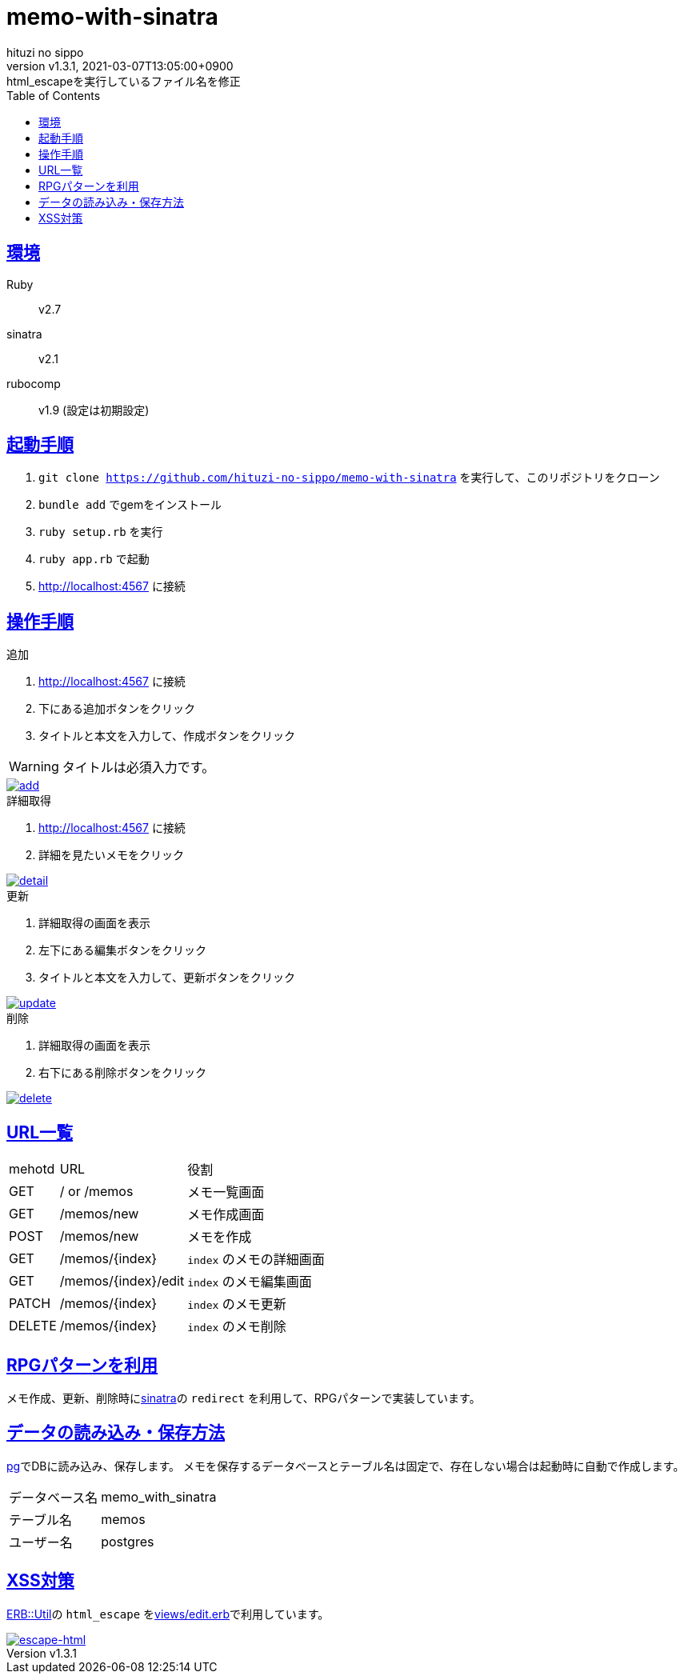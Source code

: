 = memo-with-sinatra
:author-name: hituzi no sippo
:!author-email:
:author: {author-name}
:!email: {author-email}
:revnumber: v1.3.1
:revdate: 2021-03-07T13:05:00+0900
:revremark: html_escapeを実行しているファイル名を修正
:doctype: article
:description: {doctitle} README
:title:
:title-separtor: :
:experimental:
:showtitle:
:!sectnums:
:sectids:
:toc: auto
:sectlinks:
:sectanchors:
:idprefix:
:idseparator: -
:xrefstyle: full
:!example-caption:
:!figure-caption:
:!table-caption:
:!listing-caption:
ifdef::env-github[]
:caution-caption: :fire:
:important-caption: :exclamation:
:note-caption: :paperclip:
:tip-caption: :bulb:
:warning-caption: :warning:
endif::[]
ifndef::env-github[:icons: font]
:github-url: https://github.com
:github-profile-url: {github-url}/hituzi-no-sippo
:repository-url: {github-profile-url}/{doctitle}
:git-base-url: https://user-images.githubusercontent.com/43565959

== 環境

Ruby:: v2.7
sinatra:: v2.1
rubocomp:: v1.9 (設定は初期設定)

== 起動手順
:base-url: http://localhost:4567

. `git clone {repository-url}` を実行して、このリポジトリをクローン
. `bundle add` でgemをインストール
. `ruby setup.rb` を実行
. `ruby app.rb` で起動
. {base-url} に接続

== 操作手順

.追加
. {base-url} に接続
. 下にある追加ボタンをクリック
. タイトルと本文を入力して、作成ボタンをクリック
--
[WARNING]
====
タイトルは必須入力です。
====
--

:add-gif-url: {git-base-url}/107150034-236d1500-699f-11eb-99d8-33e73bab8d43.gif
image::{add-gif-url}[add, link={add-gif-url}, window=_blank]

.詳細取得
. {base-url} に接続
. 詳細を見たいメモをクリック

:detail-gif-url: {git-base-url}/107150033-236d1500-699f-11eb-8818-08856c0b7cff.gif
image::{detail-gif-url}[detail, link={detail-gif-url}, window=_blank]

.更新
. 詳細取得の画面を表示
. 左下にある編集ボタンをクリック
. タイトルと本文を入力して、更新ボタンをクリック

:update-gif-url: {git-base-url}/107150034-236d1500-699f-11eb-99d8-33e73bab8d43.gif
image::{update-gif-url}[update, link={update-gif-url}, window=_blank]

.削除
. 詳細取得の画面を表示
. 右下にある削除ボタンをクリック

:delete-gif-url: {git-base-url}/107150031-210abb00-699f-11eb-86c3-8ec61f1e64b7.gif
image::{delete-gif-url}[delete, link={delete-gif-url}, window=_blank]

== URL一覧

[cols=3, options="autowidth"]
|===
|mehotd |URL                 |役割
|GET    |/ or /memos         |メモ一覧画面
|GET    |/memos/new          |メモ作成画面
|POST   |/memos/new          |メモを作成
|GET    |/memos/{index}      |`index` のメモの詳細画面
|GET    |/memos/{index}/edit |`index` のメモ編集画面
|PATCH  |/memos/{index}      |`index` のメモ更新
|DELETE |/memos/{index}      |`index` のメモ削除
|===

== RPGパターンを利用

メモ作成、更新、削除時にlink:http://sinatrarb.com/intro-ja.html[sinatra^]の `redirect` を利用して、RPGパターンで実装しています。

== データの読み込み・保存方法

link:https://github.com/ged/ruby-pg[pg^]でDBに読み込み、保存します。
メモを保存するデータベースとテーブル名は固定で、存在しない場合は起動時に自動で作成します。

[horizontal]
データベース名:: memo_with_sinatra
テーブル名:: memos
ユーザー名:: postgres

== XSS対策

link:https://docs.ruby-lang.org/ja/2.7.0/class/ERB=3a=3aUtil.html[
ERB::Util^]の `html_escape` をlink:views/edit.erb[^]で利用しています。

:escape-html-gif-url: {git-base-url}/107150828-1a7e4280-69a3-11eb-81ea-376477d0c0a6.gif
image::{escape-html-gif-url}[escape-html, link={escape-html-gif-url}, window=_blank]
